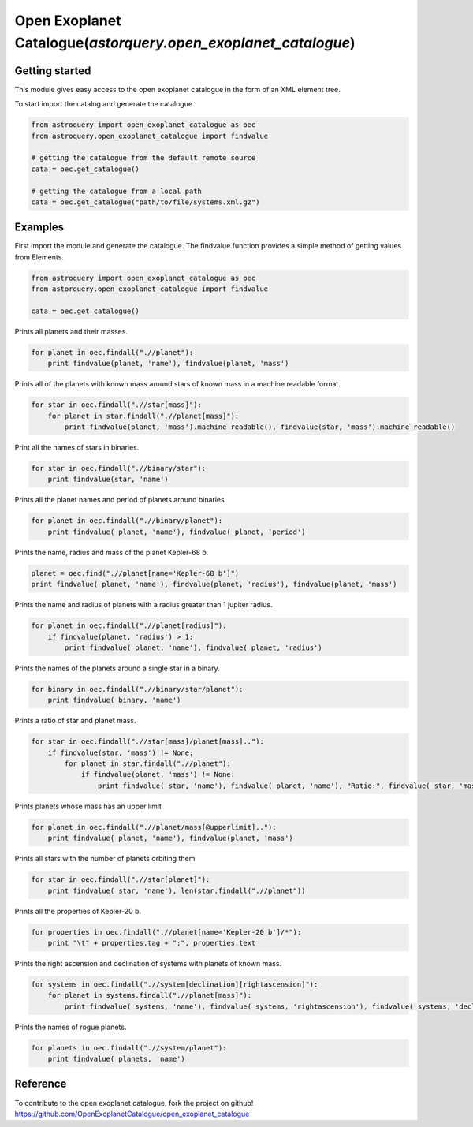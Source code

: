 .. _astroquery.open_exoplanet_catalogue:

***************************************************************
Open Exoplanet Catalogue(`astorquery.open_exoplanet_catalogue`)
***************************************************************

Getting started
===============

This module gives easy access to the open exoplanet catalogue in the form of an XML element tree. 

To start import the catalog and generate the catalogue.

.. code-block:: python

        from astroquery import open_exoplanet_catalogue as oec
        from astroquery.open_exoplanet_catalogue import findvalue

        # getting the catalogue from the default remote source
        cata = oec.get_catalogue()

        # getting the catalogue from a local path
        cata = oec.get_catalogue("path/to/file/systems.xml.gz")



Examples
========

First import the module and generate the catalogue. The findvalue function provides a simple method of getting values from Elements.

.. code-block:: python

        from astroquery import open_exoplanet_catalogue as oec
        from astorquery.open_exoplanet_catalogue import findvalue

        cata = oec.get_catalogue()

Prints all planets and their masses.

.. code-block:: python

    for planet in oec.findall(".//planet"):
        print findvalue(planet, 'name'), findvalue(planet, 'mass')

Prints all of the planets with known mass around stars of known mass in a machine readable format.

.. code-block:: python

    for star in oec.findall(".//star[mass]"):
        for planet in star.findall(".//planet[mass]"):
            print findvalue(planet, 'mass').machine_readable(), findvalue(star, 'mass').machine_readable()

Print all the names of stars in binaries.
         
.. code-block:: python

    for star in oec.findall(".//binary/star"):
        print findvalue(star, 'name')

Prints all the planet names and period of planets around binaries

.. code-block:: python

    for planet in oec.findall(".//binary/planet"):
        print findvalue( planet, 'name'), findvalue( planet, 'period')

Prints the name, radius and mass of the planet Kepler-68 b. 

.. code-block:: python

    planet = oec.find(".//planet[name='Kepler-68 b']")
    print findvalue( planet, 'name'), findvalue(planet, 'radius'), findvalue(planet, 'mass')

Prints the name and radius of planets with a radius greater than 1 jupiter radius.

.. code-block:: python

    for planet in oec.findall(".//planet[radius]"):
        if findvalue(planet, 'radius') > 1:
            print findvalue( planet, 'name'), findvalue( planet, 'radius')

Prints the names of the planets around a single star in a binary.

.. code-block:: python

    for binary in oec.findall(".//binary/star/planet"):
        print findvalue( binary, 'name')

Prints a ratio of star and planet mass.

.. code-block:: python

    for star in oec.findall(".//star[mass]/planet[mass].."):
        if findvalue(star, 'mass') != None:
            for planet in star.findall(".//planet"):
                if findvalue(planet, 'mass') != None:
                    print findvalue( star, 'name'), findvalue( planet, 'name'), "Ratio:", findvalue( star, 'mass')/findvalue( planet, 'mass')

Prints planets whose mass has an upper limit

.. code-block:: python

    for planet in oec.findall(".//planet/mass[@upperlimit].."):
        print findvalue( planet, 'name'), findvalue(planet, 'mass')
   
Prints all stars with the number of planets orbiting them

.. code-block:: python


    for star in oec.findall(".//star[planet]"):
        print findvalue( star, 'name'), len(star.findall(".//planet"))

Prints all the properties of Kepler-20 b.

.. code-block:: python

    for properties in oec.findall(".//planet[name='Kepler-20 b']/*"):
        print "\t" + properties.tag + ":", properties.text

Prints the right ascension and declination of systems with planets of known mass.

.. code-block:: python

    for systems in oec.findall(".//system[declination][rightascension]"):
        for planet in systems.findall(".//planet[mass]"):
            print findvalue( systems, 'name'), findvalue( systems, 'rightascension'), findvalue( systems, 'declination'), findvalue( planet, 'mass')

Prints the names of rogue planets.

.. code-block:: python

    for planets in oec.findall(".//system/planet"):
        print findvalue( planets, 'name')

Reference
=========
To contribute to the open exoplanet catalogue, fork the project on github!
https://github.com/OpenExoplanetCatalogue/open_exoplanet_catalogue




